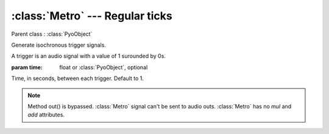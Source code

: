 :class:`Metro` --- Regular ticks
================================

.. class:: Metro(time=1)

    Parent class : :class:`PyoObject`

    Generate isochronous trigger signals.
    
    A trigger is an audio signal with a value of 1 surounded by 0s.

    :param time: float or :class:`PyoObject`, optional
    
    Time, in seconds, between each trigger. Default to 1.


.. method:: Metro.setTime(x)

    Replace the `time` attribute.

    :param x: float or :class:`PyoObject`


.. note::

    Method out() is bypassed. :class:`Metro` signal can't be sent to audio outs. 
    :class:`Metro` has no `mul` and `add` attributes.
    
.. attribute:: Metro.time

    float or :class:`PyoObject`. Time, in seconds, between each trigger.
